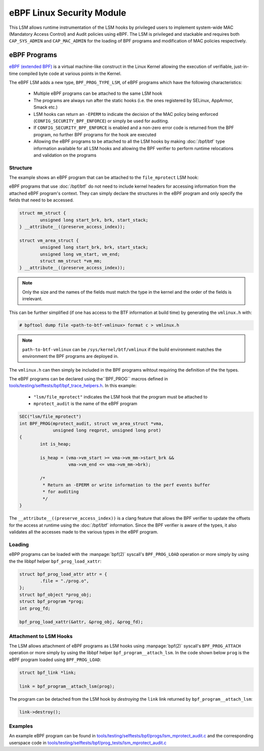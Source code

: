 .. SPDX-License-Identifier: GPL-2.0+
.. Copyright 2019 Google LLC.

==========================
eBPF Linux Security Module
==========================

This LSM allows runtime instrumentation of the LSM hooks by privileged users to
implement system-wide MAC (Mandatory Access Control) and Audit policies using
eBPF. The LSM is privileged and stackable and requires both ``CAP_SYS_ADMIN``
and ``CAP_MAC_ADMIN`` for the loading of BPF programs and modification of MAC
policies respectively.

eBPF Programs
==============

`eBPF (extended BPF) <https://cilium.readthedocs.io/en/latest/bpf>`_ is a
virtual machine-like construct in the Linux Kernel allowing the execution of
verifiable, just-in-time compiled byte code at various points in the Kernel.

The eBPF LSM adds a new type, ``BPF_PROG_TYPE_LSM``, of eBPF programs which
have the following characteristics:

   * Multiple eBPF programs can be attached to the same LSM hook
   * The programs are always run after the static hooks (i.e. the ones
     registered by SELinux, AppArmor, Smack etc.)
   * LSM hooks can return an ``-EPERM`` to indicate the decision of the
     MAC policy being enforced (``CONFIG_SECURITY_BPF_ENFORCE``) or
     simply be used for auditing.
   * If ``CONFIG_SECURITY_BPF_ENFORCE`` is enabled and a non-zero error
     code is returned from the BPF program, no further BPF programs for
     the hook are executed
   * Allowing the eBPF programs to be attached to all the LSM hooks by
     making :doc:`/bpf/btf` type information available for all LSM hooks
     and allowing the BPF verifier to perform runtime relocations and
     validation on the programs

Structure
---------

The example shows an eBPF program that can be attached to the ``file_mprotect``
LSM hook:

.. c:function:: int file_mprotect(struct vm_area_struct *vma, unsigned long reqprot, unsigned long prot);

eBPF programs that use :doc:`/bpf/btf` do not need to include kernel headers
for accessing information from the attached eBPF program's context. They can
simply declare the structures in the eBPF program and only specify the fields
that need to be accessed.

.. code-block:: c

	struct mm_struct {
		unsigned long start_brk, brk, start_stack;
	} __attribute__((preserve_access_index));

	struct vm_area_struct {
		unsigned long start_brk, brk, start_stack;
		unsigned long vm_start, vm_end;
		struct mm_struct *vm_mm;
	} __attribute__((preserve_access_index));


.. note:: Only the size and the names of the fields must match the type in the
	  kernel and the order of the fields is irrelevant.

This can be further simplified (if one has access to the BTF information at
build time) by generating the ``vmlinux.h`` with:

.. code-block:: console

        # bpftool dump file <path-to-btf-vmlinux> format c > vmlinux.h

.. note:: ``path-to-btf-vmlinux`` can be ``/sys/kernel/btf/vmlinux`` if the
	  build environment matches the environment the BPF programs are
	  deployed in.

The ``vmlinux.h`` can then simply be included in the BPF programs wihtout
requiring the definition of the the types.

The eBPF programs can be declared using the``BPF_PROG``
macros defined in `tools/testing/selftests/bpf/bpf_trace_helpers.h`_. In this
example:

	* ``"lsm/file_mprotect"`` indicates the LSM hook that the program must
	  be attached to
	* ``mprotect_audit`` is the name of the eBPF program

.. code-block:: c

        SEC("lsm/file_mprotect")
        int BPF_PROG(mprotect_audit, struct vm_area_struct *vma,
                     unsigned long reqprot, unsigned long prot)
	{
		int is_heap;

		is_heap = (vma->vm_start >= vma->vm_mm->start_brk &&
			   vma->vm_end <= vma->vm_mm->brk);

		/*
		 * Return an -EPERM or write information to the perf events buffer
		 * for auditing
		 */
	}

The ``__attribute__((preserve_access_index))`` is a clang feature that allows
the BPF verifier to update the offsets for the access at runtime using the
:doc:`/bpf/btf` information. Since the BPF verifier is aware of the types, it
also validates all the accesses made to the various types in the eBPF program.

Loading
-------

eBPP programs can be loaded with the :manpage:`bpf(2)` syscall's
``BPF_PROG_LOAD`` operation or more simply by using the the libbpf helper
``bpf_prog_load_xattr``:


.. code-block:: c

	struct bpf_prog_load_attr attr = {
		.file = "./prog.o",
	};
	struct bpf_object *prog_obj;
	struct bpf_program *prog;
	int prog_fd;

	bpf_prog_load_xattr(&attr, &prog_obj, &prog_fd);

Attachment to LSM Hooks
-----------------------

The LSM allows attachment of eBPF programs as LSM hooks using :manpage:`bpf(2)`
syscall's ``BPF_PROG_ATTACH`` operation or more simply by
using the libbpf helper ``bpf_program__attach_lsm``. In the code shown below
``prog`` is the eBPF program loaded using ``BPF_PROG_LOAD``:

.. code-block:: c

	struct bpf_link *link;

	link = bpf_program__attach_lsm(prog);

The program can be detached from the LSM hook by *destroying* the ``link``
link returned by ``bpf_program__attach_lsm``:

.. code-block:: c

	link->destroy();

Examples
--------

An example eBPF program can be found in
`tools/testing/selftests/bpf/progs/lsm_mprotect_audit.c`_ and the corresponding
userspace code in
`tools/testing/selftests/bpf/prog_tests/lsm_mprotect_audit.c`_

.. Links
.. _tools/testing/selftests/bpf/bpf_trace_helpers.h:
   https://git.kernel.org/pub/scm/linux/kernel/git/stable/linux.git/tree/tools/testing/selftests/selftests/bpf/bpf_trace_helpers.h
.. _tools/testing/selftests/bpf/progs/lsm_mprotect_audit.c:
   https://git.kernel.org/pub/scm/linux/kernel/git/stable/linux.git/tree/tools/testing/selftests/bpf/progs/lsm_mprotect_audit.c
.. _tools/testing/selftests/bpf/prog_tests/lsm_mprotect_audit.c:
   https://git.kernel.org/pub/scm/linux/kernel/git/stable/linux.git/tree/tools/testing/selftests/bpf/prog_tests/lsm_mprotect_audit.c
